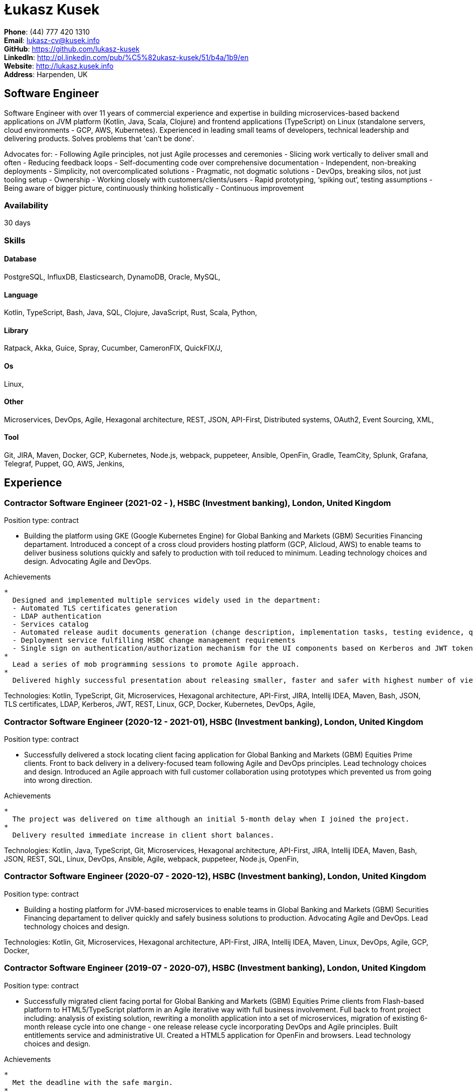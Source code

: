 = Łukasz Kusek

*Phone*: (44) 777 420 1310 +
*Email*: lukasz-cv@kusek.info +
*GitHub*: https://github.com/lukasz-kusek +
*LinkedIn*: http://pl.linkedin.com/pub/%C5%82ukasz-kusek/51/b4a/1b9/en +
*Website*: http://lukasz.kusek.info +
*Address*: Harpenden, UK

== Software Engineer

Software Engineer with over 11 years of commercial experience and expertise in building microservices-based backend applications on JVM platform (Kotlin, Java, Scala, Clojure) and frontend applications (TypeScript) on Linux (standalone servers, cloud environments - GCP, AWS, Kubernetes).
Experienced in leading small teams of developers, technical leadership and delivering products.
Solves problems that 'can't be done'.

Advocates for:
- Following Agile principles, not just Agile processes and ceremonies
- Slicing work vertically to deliver small and often
- Reducing feedback loops
- Self-documenting code over comprehensive documentation
- Independent, non-breaking deployments
- Simplicity, not overcomplicated solutions
- Pragmatic, not dogmatic solutions
- DevOps, breaking silos, not just tooling setup
- Ownership
- Working closely with customers/clients/users
- Rapid prototyping, ‘spiking out’, testing assumptions
- Being aware of bigger picture, continuously thinking holistically
- Continuous improvement

=== Availability

30 days

=== Skills

==== Database
PostgreSQL, InfluxDB, Elasticsearch, DynamoDB, Oracle, MySQL, 

==== Language
Kotlin, TypeScript, Bash, Java, SQL, Clojure, JavaScript, Rust, Scala, Python, 

==== Library
Ratpack, Akka, Guice, Spray, Cucumber, CameronFIX, QuickFIX/J, 

==== Os
Linux, 

==== Other
Microservices, DevOps, Agile, Hexagonal architecture, REST, JSON, API-First, Distributed systems, OAuth2, Event Sourcing, XML, 

==== Tool
Git, JIRA, Maven, Docker, GCP, Kubernetes, Node.js, webpack, puppeteer, Ansible, OpenFin, Gradle, TeamCity, Splunk, Grafana, Telegraf, Puppet, GO, AWS, Jenkins, 


== Experience

=== Contractor Software Engineer (2021-02 - ), HSBC (Investment banking), London, United Kingdom

Position type: contract

    * Building the platform using GKE (Google Kubernetes Engine) for Global Banking and Markets (GBM) Securities Financing departament. Introduced a concept of a cross cloud providers hosting platform (GCP, Alicloud, AWS) to enable teams to deliver business solutions quickly and safely to production with toil reduced to minimum. Leading technology choices and design. Advocating Agile and DevOps. 

Achievements

    * 
      Designed and implemented multiple services widely used in the department:
      - Automated TLS certificates generation
      - LDAP authentication
      - Services catalog
      - Automated release audit documents generation (change description, implementation tasks, testing evidence, quality scans, security scans) tailored for quick and safe approvals
      - Deployment service fulfilling HSBC change management requirements
      - Single sign on authentication/authorization mechanism for the UI components based on Kerberos and JWT tokens
    * 
      Lead a series of mob programming sessions to promote Agile approach.
    * 
      Delivered highly successful presentation about releasing smaller, faster and safer with highest number of views in the series.

Technologies: Kotlin, TypeScript, Git, Microservices, Hexagonal architecture, API-First, JIRA, Intellij IDEA, Maven, Bash, JSON, TLS certificates, LDAP, Kerberos, JWT, REST, Linux, GCP, Docker, Kubernetes, DevOps, Agile, 

=== Contractor Software Engineer (2020-12 - 2021-01), HSBC (Investment banking), London, United Kingdom

Position type: contract

    * Successfully delivered a stock locating client facing application for Global Banking and Markets (GBM) Equities Prime clients. Front to back delivery in a delivery-focused team following Agile and DevOps principles. Lead technology choices and design. Introduced an Agile approach with full customer collaboration using prototypes which prevented us from going into wrong direction. 

Achievements

    * 
      The project was delivered on time although an initial 5-month delay when I joined the project.
    * 
      Delivery resulted immediate increase in client short balances.

Technologies: Kotlin, Java, TypeScript, Git, Microservices, Hexagonal architecture, API-First, JIRA, Intellij IDEA, Maven, Bash, JSON, REST, SQL, Linux, DevOps, Ansible, Agile, webpack, puppeteer, Node.js, OpenFin, 

=== Contractor Software Engineer (2020-07 - 2020-12), HSBC (Investment banking), London, United Kingdom

Position type: contract

    * Building a hosting platform for JVM-based microservices to enable teams in Global Banking and Markets (GBM) Securities Financing departament to deliver quickly and safely business solutions to production. Advocating Agile and DevOps. Lead technology choices and design. 



Technologies: Kotlin, Git, Microservices, Hexagonal architecture, API-First, JIRA, Intellij IDEA, Maven, Linux, DevOps, Agile, GCP, Docker, 

=== Contractor Software Engineer (2019-07 - 2020-07), HSBC (Investment banking), London, United Kingdom

Position type: contract

    * Successfully migrated client facing portal for Global Banking and Markets (GBM) Equities Prime clients from Flash-based platform to HTML5/TypeScript platform in an Agile iterative way with full business involvement. Full back to front project including: analysis of existing solution, rewriting a monolith application into a set of microservices, migration of existing 6-month release cycle into one change - one release release cycle incorporating DevOps and Agile principles. Built entitlements service and administrative UI. Created a HTML5 application for OpenFin and browsers. Lead technology choices and design. 

Achievements

    * 
      Met the deadline with the safe margin.
    * 
      Delivered product in an iterative way with full business involvement and constant feedback.

Technologies: Kotlin, Java, TypeScript, Git, Microservices, Hexagonal architecture, API-First, JIRA, Intellij IDEA, Maven, Clojure, JavaScript, Bash, JSON, REST, SQL, Linux, DevOps, Ansible, Agile, webpack, puppeteer, Node.js, OpenFin, 

=== Contractor Software Engineer (2019-02 - 2019-07), HSBC (Investment banking), London, United Kingdom

Position type: contract

    * Worked on a service producing insights for sales people based on clients trading history using Machine Learning. 

Achievements

    * 
      Redesigned service based on an integration database into set of microservices.
    * 
      Automated release process which reduced manual steps to minimum.
    * 
      Started a Rust User Group within HSBC. Brought Rust and Cargo into HSBC. Created crates.io mirror.

Technologies: Kotlin, Java, Rust, Git, Microservices, Hexagonal architecture, JIRA, Intellij IDEA, Maven, Gradle, Clojure, JavaScript, Bash, JSON, REST, PostgreSQL, SQL, Intellij IDEA, DevOps, Agile, 

=== Contractor Software Engineer (2017-09 - 2019-02), HSBC (Investment banking), London, United Kingdom

Position type: contract

    * Worked on a project introducing a new revenue attribution model for sales people. 

Achievements

    * 
      Completed full process of requesting, configuring and going through sign-off process of new production servers tailored for DevOps use.
    * 
      Automated release process which increased delivery frequency from fortnightly to several per day.
    * 
      Built a set of microservices to replace team management system (including design, REST request/response and streaming APIs, eventing-based replication, PostgreSQL database, automatic schema migration with Flyway, UI with plain modern JavaScript)

Technologies: Java, Ratpack, Git, Microservices, Splunk, Grafana, InfluxDB, Telegraf, Elasticsearch, JIRA, TeamCity, Intellij IDEA, Puppet, Ansible, Docker, Maven, Gradle, Clojure, JavaScript, Bash, JSON, REST, PostgreSQL, SQL, Linux, DevOps, Agile, 

=== Contractor Software Engineer (2016-06 - 2017-09), HSBC (Investment banking), London, United Kingdom

Position type: contract

    * Worked at the FX eDistribution project on a backend service supporting an UI component responsible for controlling lifecycle of algorithmic FX orders (TWAP, Implementation Shortfall, Liquidity Seeking) and market FX orders (Stop Loss, Take Profit and Benchmark). Lead backend services design and delivery. 

Achievements

    * 
      Introduced automated integration and API contract tests which allowed to catch a number of issues with API our services consumed
    * 
      Delivered Stop Loss and Take Profit orders in a cooperation with the algorithmic trading team

Technologies: Java, Git, Microservices, Splunk, Grafana, JIRA, TeamCity, Intellij IDEA, Maven, Akka, Scala, Clojure, Mockito, AssertJ, JUnit, Linux, DevOps, Agile, 

=== Senior Software Engineer (Scala) (2015-07 - 2016-06), Ocado Technology (Online grocery retail), Hatfield, United Kingdom

Position type: permanent

    * Worked on low latency services (&lt;10ms) that calculated availability of products in real time. Services were designed to be highly available and scalable (akka cluster, AWS, blue-green deployment), highly responsive (actor model) and low latency (in-memory cache with akka sharding). Services were based on CQRS and event sourcing. 

Achievements

    * 
      Introduced idea of team goal which helped us prioritize tasks and have common vision of our services.
    * 
      Proposed adjustments to our sprint (pair programming, one story at a time) that improved collaboration and helped building trust.
    * 
      Created two OAuth2 libraries (non-blocking client with caching capabilities and testing library) that are widely used across teams at Ocado Technology.
    * 
      Configured Continuous Delivery pipelines. Did a research on implementation of BlueGreen Deployment and found major flaws in the early stage what allowed us to prepare architecture of our applications before it's released to production.
    * 
      Migrated production and integration tests environments to new AWS account before given deadline.

Technologies: Scala, Akka, Spray, AWS, Git, Event Sourcing, Microservices, Distributed systems, JSON, REST, Swagger, ScalaTest, JIRA, Guice, DynamoDB, OAuth2, Crucible, Kibana, Logstash, GO, Intellij IDEA, Maven, Linux, 

=== Senior Software Engineer (Java) (2015-02 - 2015-07), Ocado Technology (Online grocery retail), Hatfield, United Kingdom

Position type: permanent

    * Worked on the order management service. Service was part of distributed platform based on cloud computing environment. 

Achievements

    * 
      Introduced testing standards in the team.
    * 
      Lead tests quality sessions.

Technologies: Java, AWS, Git, Microservices, Distributed systems, JSON, REST, Swagger, Hystrix, PostgreSQL, Python, OAuth2, Cucumber, Mockito, AssertJ, JUnit, Jenkins, Guice, DynamoDB, Crucible, Kibana, Logstash, GO, Intellij IDEA, Maven, Linux, 

=== Senior Software Developer (contract) (2014-03 - 2015-01), Luxoft (Investment banking), Krakow, Poland

Position type: contract via vendor

    * Contractor at UBS Investment Bank. Worked on front office applications (capital commitment, automatic indication of interest generation and trade advertising) supporting sales traders and market makers at Cash Equities project. Applications were event driven, based on FIX protocol and low latency (&lt;5ms). 

Achievements

    * 
      Reverse engineered trade advertising and automatic indication of interest generation and made a presentation for business users.
    * 
      Implemented a proper handling of introduced algos within Sales Facilitation applications.
    * 
      Introduced automatic system tests increasing quality of produced software.
    * 
      Enhanced logging by adding single request tracking which significantly decreased the investigation time in case of an issue.
    * 
      Set up automatic build system which improved speed and reliability of the release process.

Technologies: Java, QuickFIX/J, CameronFIX, Spock, Groovy, Git, Gradle, Jenkins, Oracle, JIRA, SVN, Intellij IDEA, SQL, JUnit, AssertJ, Guava, Mockito, Linux, 

=== Senior Java Developer (2013-05 - 2014-02), Sabre (Airlines and airports), Krakow, Poland
=== Senior Java Developer (contract) (2012-05 - 2013-05), Sabre (Airlines and airports), Krakow, Poland
=== Java Developer (contract) (2011-07 - 2012-04), Sabre (Airlines and airports), Krakow, Poland

Position type: contract / permanent

    * Worked on a cost saving migration project which involved over 30 major airlines. Lead the team of 4 developers during the last year of the project. The project was very challenging due to multiple dependencies (Sabre's internal systems, customer's systems), no downtime requirement, big amount of user data (data of 30M+ passengers of airlines), pressure of time, little documentation of the legacy system and all of it's features. Service was part of distributed platform built using SOA and SOAP web services. 

Achievements

    * 
      Finished the project 3 months before required deadline (license renewal of a proprietary mainframe).
    * 
      Developed a XML comparison library using bipartite graph algorithm that significantly decreased number of discrepancies during the migration.
    * 
      Created automated configuration diff tool reducing release time and increasing quality.
    * 
      Lead best practices developers meetings which helped keeping common understanding of the system in a big team (30 developers).
    * 
      Created a configuration API as an abstraction over a configuration source (file, DB, JMX) that allowed operations team to have flexible configuration.
    * 
      Created searchable log application for QAs which allowed testing untestable before aspects.

Technologies: Java, Java, Spring, Hibernate, XSLT, Guava, Maven, Apache Wicket, AspectJ, JUnit, Mockito, Fest, MySQL, MyBatis, Apache Camel, XPath, XML, XML Schema, Oracle, Clojure, Distributed systems, Linux, 

=== Java Developer (2010-06 - 2011-06), Sylogic (Websites), Warszawa, Poland

Position type: permanent

    * I've been developing web applications for customers. I took part of whole process of creating application (gathering requirements, analysis, designing, developing and deployment) 



Technologies: Java, Spring, Hibernate, JSF, Maven, Apache Wicket, Tiles, Intellij IDEA, 

=== Linux administrator (2006-01 - 2009-07), ConSol* Consulting &amp; Solutions Software Poland (CRM), Krakow, Poland

Position type: part-time

    * I've built and been maintaining infrastructure for a technology company which employed 30 developers. 

Achievements

    * 
      Developed income optimizer for hospitals. Successfully deployed at the hospital in Sucha Beskidzka.
    * 
      Researched and developed a 'proof of concept' application WebCTI - Asterisk / ConSol* CM in a single person R&amp;D project.

Technologies: Linux, Bash, awk, Java, Apache Wicket, Spring, Hibernate, Maven, Intellij IDEA, 


== Recommendations
"I have had the pleasure of working with Łukasz in the same team at Ocado Technology. He very quickly picked up the new technology stack of our team (Scala and Akka) and he became a master of them. He is a highly creative and innovative individual, who has contributed many great architectural designs to our projects. Łukasz is extremely hard working who consistently delivers high quality work products, keen to produce clean code and meanwhile meets or exceeds deadlines. I would recommend him to anybody."
Csaba Kerti, June 23, 2016

"Working with Łukasz has been a great experience. Since the first day I had a high feeling of collaboration: I always remember the series of discussions we had about various aspects of the software. His impact on the team was very important, not only for the technical point of view, but also he managed to influence the way we were working. As result, in few weeks we reached and higher quality bar and we produced great software. I recommend Łukasz as colleague for his vast technical skills but also because he is a great person to work with."
Alessandro Simi, June 22, 2016

"I have had the great fortune to work alongside Lukasz over the past year. He is a dedicated, cool-headed developer and a strong supportive leader of those around him. He has excelled in building and maintaining a strong, resilient and reliable series of applications operating together in near real-time. It is a huge loss for our organisation to see Lukasz leave - but know that he has left a lasting legacy in not just the software he has developed but in those whom he has supported in building their own experience."
Daniel Stoner, June 22, 2016

"Working with Łukasz is a real pleasure. Extreme attention to details, always willing to help others, very fast at providing reliable development results. His technical knowledge is very good, allowing to propose the best solutions for solving problems. He's one of the best developers I've met."
Szymon Paluchowski, April 7, 2013

"Łukasz has proven to be one of the most valuable team members, with his wide technical knowledge, willingness to learn and - especially - unbelievable attention to details. Łukasz always aimed for the complete, perfect solution to a problem - half-measures never satisfied him. I would gladly work with him again."
Maciej Hamiga, January 6, 2013


== Learning

=== Education

AGH University of Science and Technology in Cracow (2004 - 2009), Computer Science (not completed)


=== Conferences / trainings

QCon London (2016)

Uncle Bob's Advanced TDD (2015)

GeeCon (2014)

JDD (2013)

Java Developers’ Day (2008)

Java Developers’ Day (2006)


=== Other

Currently learning Scala and Clojure.

=== Last updated

4/27/22

